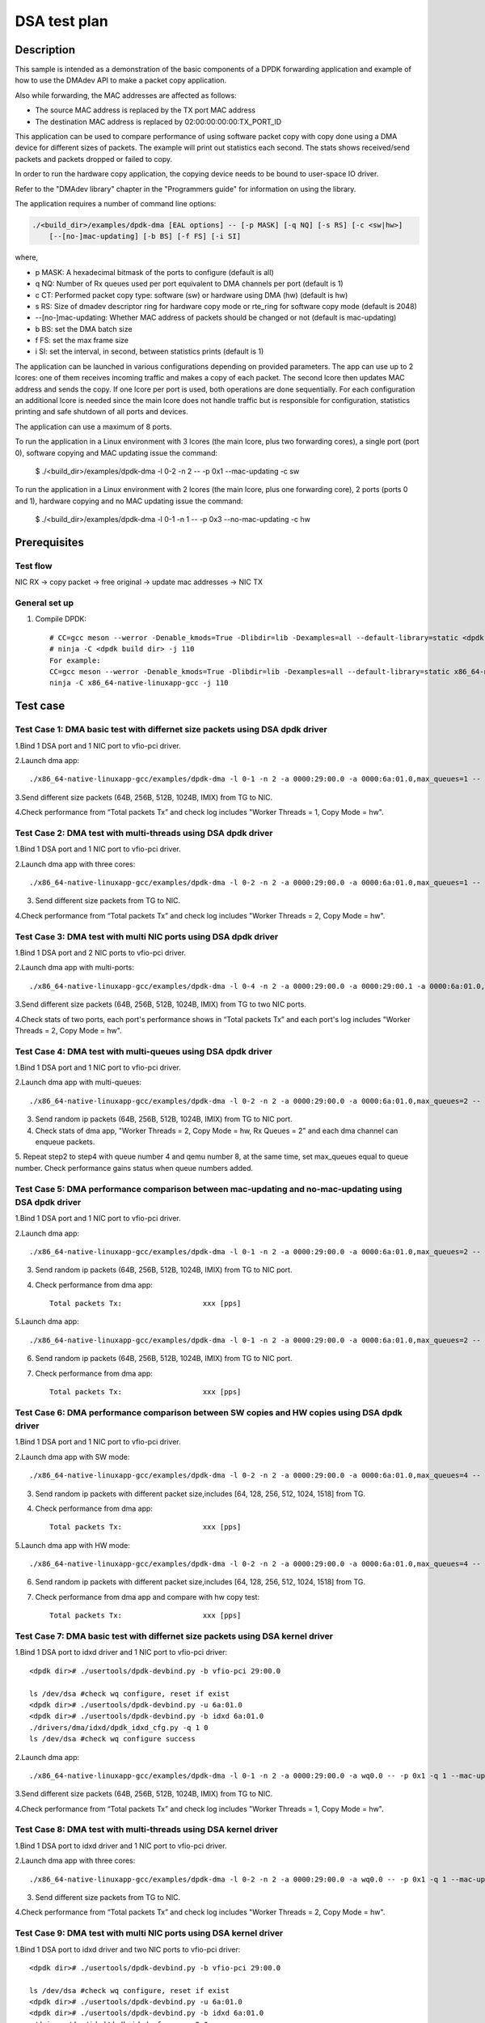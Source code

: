 .. SPDX-License-Identifier: BSD-3-Clause
   Copyright(c) 2023 Intel Corporation

=============
DSA test plan
=============

Description
===========

This sample is intended as a demonstration of the basic components of a DPDK
forwarding application and example of how to use the DMAdev API to make a packet
copy application.

Also while forwarding, the MAC addresses are affected as follows:

*   The source MAC address is replaced by the TX port MAC address

*   The destination MAC address is replaced by  02:00:00:00:00:TX_PORT_ID

This application can be used to compare performance of using software packet
copy with copy done using a DMA device for different sizes of packets.
The example will print out statistics each second. The stats shows
received/send packets and packets dropped or failed to copy.

In order to run the hardware copy application, the copying device
needs to be bound to user-space IO driver.

Refer to the "DMAdev library" chapter in the "Programmers guide" for information
on using the library.

The application requires a number of command line options:

.. code-block:: console

    ./<build_dir>/examples/dpdk-dma [EAL options] -- [-p MASK] [-q NQ] [-s RS] [-c <sw|hw>]
        [--[no-]mac-updating] [-b BS] [-f FS] [-i SI]

where,

*   p MASK: A hexadecimal bitmask of the ports to configure (default is all)

*   q NQ: Number of Rx queues used per port equivalent to DMA channels
    per port (default is 1)

*   c CT: Performed packet copy type: software (sw) or hardware using
    DMA (hw) (default is hw)

*   s RS: Size of dmadev descriptor ring for hardware copy mode or rte_ring for
    software copy mode (default is 2048)

*   --[no-]mac-updating: Whether MAC address of packets should be changed
    or not (default is mac-updating)

*   b BS: set the DMA batch size

*   f FS: set the max frame size

*   i SI: set the interval, in second, between statistics prints (default is 1)

The application can be launched in various configurations depending on
provided parameters. The app can use up to 2 lcores: one of them receives
incoming traffic and makes a copy of each packet. The second lcore then
updates MAC address and sends the copy. If one lcore per port is used,
both operations are done sequentially. For each configuration an additional
lcore is needed since the main lcore does not handle traffic but is
responsible for configuration, statistics printing and safe shutdown of
all ports and devices.

The application can use a maximum of 8 ports.

To run the application in a Linux environment with 3 lcores (the main lcore,
plus two forwarding cores), a single port (port 0), software copying and MAC
updating issue the command:

    $ ./<build_dir>/examples/dpdk-dma -l 0-2 -n 2 -- -p 0x1 --mac-updating -c sw

To run the application in a Linux environment with 2 lcores (the main lcore,
plus one forwarding core), 2 ports (ports 0 and 1), hardware copying and no MAC
updating issue the command:

    $ ./<build_dir>/examples/dpdk-dma -l 0-1 -n 1 -- -p 0x3 --no-mac-updating -c hw

Prerequisites
=============

Test flow
---------
    
NIC RX -> copy packet -> free original -> update mac addresses -> NIC TX

General set up
--------------
1. Compile DPDK::

    # CC=gcc meson --werror -Denable_kmods=True -Dlibdir=lib -Dexamples=all --default-library=static <dpdk build dir>
    # ninja -C <dpdk build dir> -j 110
    For example:
    CC=gcc meson --werror -Denable_kmods=True -Dlibdir=lib -Dexamples=all --default-library=static x86_64-native-linuxapp-gcc
    ninja -C x86_64-native-linuxapp-gcc -j 110

Test case
=========

Test Case 1: DMA basic test with differnet size packets using DSA dpdk driver
-----------------------------------------------------------------------------

1.Bind 1 DSA port and 1 NIC port to vfio-pci driver.

2.Launch dma app::

   ./x86_64-native-linuxapp-gcc/examples/dpdk-dma -l 0-1 -n 2 -a 0000:29:00.0 -a 0000:6a:01.0,max_queues=1 -- -p 0x1 -q 1 --mac-updating -c hw

3.Send different size packets (64B, 256B, 512B, 1024B, IMIX) from TG to NIC.

4.Check performance from “Total packets Tx” and check log includes "Worker Threads = 1, Copy Mode = hw".

Test Case 2: DMA test with multi-threads using DSA dpdk driver
--------------------------------------------------------------

1.Bind 1 DSA port and 1 NIC port to vfio-pci driver.

2.Launch dma app with three cores::

   ./x86_64-native-linuxapp-gcc/examples/dpdk-dma -l 0-2 -n 2 -a 0000:29:00.0 -a 0000:6a:01.0,max_queues=1 -- -p 0x1 -q 1 --mac-updating -c hw

3. Send different size packets from TG to NIC.

4.Check performance from “Total packets Tx” and check log includes "Worker Threads = 2, Copy Mode = hw".

Test Case 3: DMA test with multi NIC ports using DSA dpdk driver
----------------------------------------------------------------

1.Bind 1 DSA port and 2 NIC ports to vfio-pci driver.

2.Launch dma app with multi-ports::

   ./x86_64-native-linuxapp-gcc/examples/dpdk-dma -l 0-4 -n 2 -a 0000:29:00.0 -a 0000:29:00.1 -a 0000:6a:01.0,max_queues=2 -- -p 0x3 -q 1 --mac-updating -c hw

3.Send different size packets (64B, 256B, 512B, 1024B, IMIX) from TG to two NIC ports.

4.Check stats of two ports, each port's performance shows in “Total packets Tx” and each port's log includes "Worker Threads = 2, Copy Mode = hw".

Test Case 4: DMA test with multi-queues using DSA dpdk driver
-------------------------------------------------------------

1.Bind 1 DSA port and 1 NIC port to vfio-pci driver.

2.Launch dma app with multi-queues::

   ./x86_64-native-linuxapp-gcc/examples/dpdk-dma -l 0-2 -n 2 -a 0000:29:00.0 -a 0000:6a:01.0,max_queues=2 -- -p 0x1 -q 2 --mac-updating -c hw

3. Send random ip packets (64B, 256B, 512B, 1024B, IMIX) from TG to NIC port.

4. Check stats of dma app, "Worker Threads = 2, Copy Mode = hw, Rx Queues = 2" and each dma channel can enqueue packets.

5. Repeat step2 to step4 with queue number 4 and qemu number 8, at the same time, set max_queues equal to queue number.
Check performance gains status when queue numbers added.

Test Case 5: DMA performance comparison between mac-updating and no-mac-updating using DSA dpdk driver
------------------------------------------------------------------------------------------------------

1.Bind 1 DSA port and 1 NIC port to vfio-pci driver.

2.Launch dma app::

   ./x86_64-native-linuxapp-gcc/examples/dpdk-dma -l 0-1 -n 2 -a 0000:29:00.0 -a 0000:6a:01.0,max_queues=2 -- -p 0x1 -q 2 --no-mac-updating -c hw

3. Send random ip packets (64B, 256B, 512B, 1024B, IMIX) from TG to NIC port.

4. Check performance from dma app::

    Total packets Tx:                   xxx [pps]

5.Launch dma app::

   ./x86_64-native-linuxapp-gcc/examples/dpdk-dma -l 0-1 -n 2 -a 0000:29:00.0 -a 0000:6a:01.0,max_queues=2 -- -p 0x1 -q 2 --mac-updating -c hw

6. Send random ip packets (64B, 256B, 512B, 1024B, IMIX) from TG to NIC port.

7. Check performance from dma app::

    Total packets Tx:                   xxx [pps]
  
Test Case 6: DMA performance comparison between SW copies and HW copies using DSA dpdk driver  
---------------------------------------------------------------------------------------------

1.Bind 1 DSA port and 1 NIC port to vfio-pci driver.

2.Launch dma app with SW mode::

   ./x86_64-native-linuxapp-gcc/examples/dpdk-dma -l 0-2 -n 2 -a 0000:29:00.0 -a 0000:6a:01.0,max_queues=4 -- -p 0x1 -q 4 --mac-updating  -c sw

3. Send random ip packets with different packet size,includes [64, 128, 256, 512, 1024, 1518] from TG.

4. Check performance from dma app::

    Total packets Tx:                   xxx [pps]

5.Launch dma app with HW mode::

   ./x86_64-native-linuxapp-gcc/examples/dpdk-dma -l 0-2 -n 2 -a 0000:29:00.0 -a 0000:6a:01.0,max_queues=4 -- -p 0x1 -q 4 --mac-updating -c hw

6. Send random ip packets with different packet size,includes [64, 128, 256, 512, 1024, 1518] from TG.

7. Check performance from dma app and compare with hw copy test::

    Total packets Tx:                   xxx [pps]

Test Case 7: DMA basic test with differnet size packets using DSA kernel driver
-------------------------------------------------------------------------------

1.Bind 1 DSA port to idxd driver and 1 NIC port to vfio-pci driver::

   <dpdk dir># ./usertools/dpdk-devbind.py -b vfio-pci 29:00.0

   ls /dev/dsa #check wq configure, reset if exist
   <dpdk dir># ./usertools/dpdk-devbind.py -u 6a:01.0
   <dpdk dir># ./usertools/dpdk-devbind.py -b idxd 6a:01.0
   ./drivers/dma/idxd/dpdk_idxd_cfg.py -q 1 0
   ls /dev/dsa #check wq configure success

2.Launch dma app::

   ./x86_64-native-linuxapp-gcc/examples/dpdk-dma -l 0-1 -n 2 -a 0000:29:00.0 -a wq0.0 -- -p 0x1 -q 1 --mac-updating -c hw

3.Send different size packets (64B, 256B, 512B, 1024B, IMIX) from TG to NIC.

4.Check performance from “Total packets Tx” and check log includes "Worker Threads = 1, Copy Mode = hw".

Test Case 8: DMA test with multi-threads using DSA kernel driver
----------------------------------------------------------------

1.Bind 1 DSA port to idxd driver and 1 NIC port to vfio-pci driver.

2.Launch dma app with three cores::

   ./x86_64-native-linuxapp-gcc/examples/dpdk-dma -l 0-2 -n 2 -a 0000:29:00.0 -a wq0.0 -- -p 0x1 -q 1 --mac-updating -c hw

3. Send different size packets from TG to NIC.

4.Check performance from “Total packets Tx” and check log includes "Worker Threads = 2, Copy Mode = hw".

Test Case 9: DMA test with multi NIC ports using DSA kernel driver
------------------------------------------------------------------

1.Bind 1 DSA port to idxd driver and two NIC ports to vfio-pci driver::

   <dpdk dir># ./usertools/dpdk-devbind.py -b vfio-pci 29:00.0

   ls /dev/dsa #check wq configure, reset if exist
   <dpdk dir># ./usertools/dpdk-devbind.py -u 6a:01.0
   <dpdk dir># ./usertools/dpdk-devbind.py -b idxd 6a:01.0
   ./drivers/dma/idxd/dpdk_idxd_cfg.py -q 2 0
   ls /dev/dsa #check wq configure success

2.Launch dma app with multi-ports::

   ./x86_64-native-linuxapp-gcc/examples/dpdk-dma -l 0-4 -n 2 -a 0000:29:00.0 -a 0000:29:00.1 -a wq0.0 -a wq0.1 -- -p 0x3 -q 1 --mac-updating -c hw

3.Send different size packets (64B, 256B, 512B, 1024B, IMIX) from TG to two NIC ports.

4.Check stats of two ports, each port's performance shows in “Total packets Tx” and each port's log includes "Worker Threads = 2, Copy Mode = hw".

Test Case 10: DMA test with multi-queues using DSA kernel driver
----------------------------------------------------------------

1.Bind 1 DSA port to idxd driver and 1 NIC port to vfio-pci driver::

   <dpdk dir># ./usertools/dpdk-devbind.py -b vfio-pci 29:00.0

   ls /dev/dsa #check wq configure, reset if exist
   <dpdk dir># ./usertools/dpdk-devbind.py -u 6a:01.0
   <dpdk dir># ./usertools/dpdk-devbind.py -b idxd 6a:01.0
   ./drivers/dma/idxd/dpdk_idxd_cfg.py -q 2 0
   ls /dev/dsa #check wq configure success

2.Launch dma app with multi-queues::

   ./x86_64-native-linuxapp-gcc/examples/dpdk-dma -l 0-2 -n 2 -a 0000:29:00.0 -a wq0.0 -a wq0.1 -- -p 0x1 -q 2 --mac-updating -c hw

3. Send random ip packets (64B, 256B, 512B, 1024B, IMIX) from TG to NIC port.

4. Check stats of dma app, "Worker Threads = 2, Copy Mode = hw, Rx Queues = 2" and each dma channel can enqueue packets.

5. Repeat step2 to step4 with queue number 4 and qemu number 8, at the same time, reset and create WQ with the same number of queue numbers.
Check performance gains status when queue numbers added.

Test Case 11: DMA performance comparison between mac-updating and no-mac-updating using DSA kernel driver
---------------------------------------------------------------------------------------------------------

1.Bind 1 DSA port to idxd driver and 1 NIC port to vfio-pci driver::

   <dpdk dir># ./usertools/dpdk-devbind.py -b vfio-pci 29:00.0

   ls /dev/dsa #check wq configure, reset if exist
   <dpdk dir># ./usertools/dpdk-devbind.py -u 6a:01.0
   <dpdk dir># ./usertools/dpdk-devbind.py -b idxd 6a:01.0
   ./drivers/dma/idxd/dpdk_idxd_cfg.py -q 2 0
   ls /dev/dsa #check wq configure success

2.Launch dma app::

   ./x86_64-native-linuxapp-gcc/examples/dpdk-dma -l 0-1 -n 2 -a 0000:29:00.0 -a wq0.0 -a wq0.1 -- -p 0x1 -q 2 --no-mac-updating -c hw

3. Send random ip 64B packets from TG.

4. Check performance from dma app::

    Total packets Tx:                   xxx [pps]

5.Launch dma app::

   ./x86_64-native-linuxapp-gcc/examples/dpdk-dma -l 0-1 -n 2 -a 0000:29:00.0 -a wq0.0 -a wq0.1 -- -p 0x1 -q 2 --mac-updating -c hw

6. Send random ip 64B packets from TG.

7. Check performance from dma app::

    Total packets Tx:                   xxx [pps]

Test Case 12: DMA performance comparison between SW copies and HW copies using DSA kernel driver  
------------------------------------------------------------------------------------------------

1.Bind 1 DSA port to idxd driver and 1 NIC port to vfio-pci driver::

   <dpdk dir># ./usertools/dpdk-devbind.py -b vfio-pci 29:00.0

   ls /dev/dsa #check wq configure, reset if exist
   <dpdk dir># ./usertools/dpdk-devbind.py -u 6a:01.0
   <dpdk dir># ./usertools/dpdk-devbind.py -b idxd 6a:01.0
   ./drivers/dma/idxd/dpdk_idxd_cfg.py -q 4 0
   ls /dev/dsa #check wq configure success

2.Launch dma app with SW mode::

   ./x86_64-native-linuxapp-gcc/examples/dpdk-dma -l 0-2 -n 2 -a 0000:29:00.0 -a wq0.0 -a wq0.1 -a wq0.2 -a wq0.3 -- -p 0x1 -q 4 --mac-updating  -c sw

3. Send random ip packets with different packet size,includes [64, 128, 256, 512, 1024, 1518] from TG.

4. Check performance from dma app::

    Total packets Tx:                   xxx [pps]

5.Launch dma app with HW mode::

   ./x86_64-native-linuxapp-gcc/examples/dpdk-dma -l 0-2 -n 2 -a 0000:29:00.0 -a wq0.0 -a wq0.1 -a wq0.2 -a wq0.3 -- -p 0x1 -q 4 --mac-updating -c hw

6. Send random ip packets with different packet size,includes [64, 128, 256, 512, 1024, 1518] from TG.

7. Check performance from dma app and compare with hw copy test::

    Total packets Tx:                   xxx [pps]
